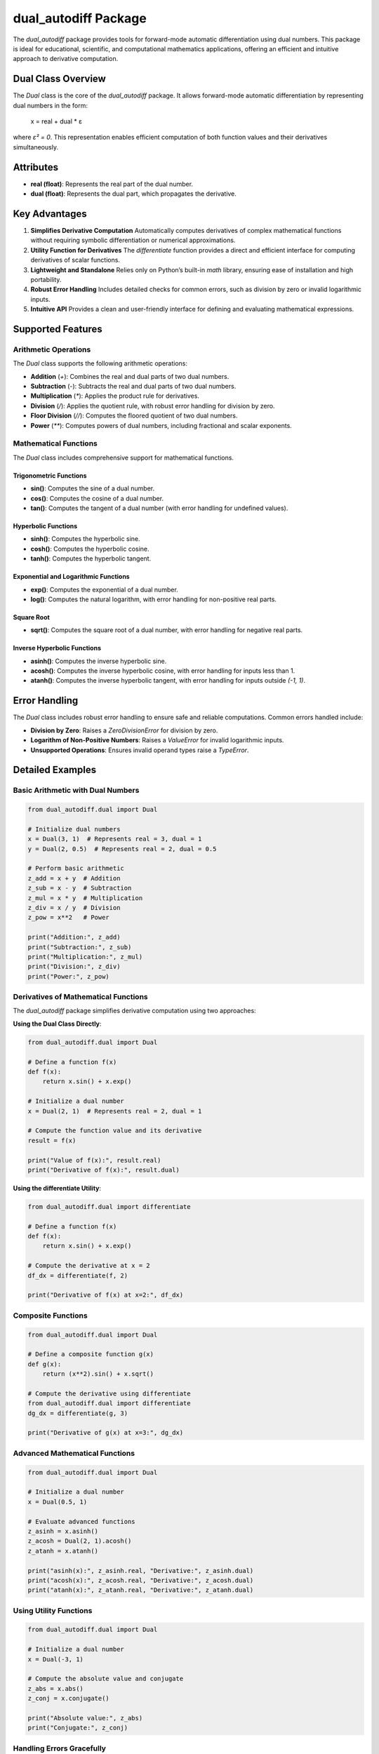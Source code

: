 dual_autodiff Package
=====================

The `dual_autodiff` package provides tools for forward-mode automatic differentiation using dual numbers. This package is ideal for educational, scientific, and computational mathematics applications, offering an efficient and intuitive approach to derivative computation.

Dual Class Overview
-------------------

The `Dual` class is the core of the `dual_autodiff` package. It allows forward-mode automatic differentiation by representing dual numbers in the form:

    x = real + dual * ε

where `ε² = 0`. This representation enables efficient computation of both function values and their derivatives simultaneously.

Attributes
----------

- **real (float)**: Represents the real part of the dual number.
- **dual (float)**: Represents the dual part, which propagates the derivative.

Key Advantages
--------------

1. **Simplifies Derivative Computation**  
   Automatically computes derivatives of complex mathematical functions without requiring symbolic differentiation or numerical approximations.

2. **Utility Function for Derivatives**  
   The `differentiate` function provides a direct and efficient interface for computing derivatives of scalar functions.

3. **Lightweight and Standalone**  
   Relies only on Python’s built-in `math` library, ensuring ease of installation and high portability.

4. **Robust Error Handling**  
   Includes detailed checks for common errors, such as division by zero or invalid logarithmic inputs.

5. **Intuitive API**  
   Provides a clean and user-friendly interface for defining and evaluating mathematical expressions.

Supported Features
------------------

Arithmetic Operations
~~~~~~~~~~~~~~~~~~~~~

The `Dual` class supports the following arithmetic operations:

- **Addition** (`+`): Combines the real and dual parts of two dual numbers.
- **Subtraction** (`-`): Subtracts the real and dual parts of two dual numbers.
- **Multiplication** (`*`): Applies the product rule for derivatives.
- **Division** (`/`): Applies the quotient rule, with robust error handling for division by zero.
- **Floor Division** (`//`): Computes the floored quotient of two dual numbers.
- **Power** (`**`): Computes powers of dual numbers, including fractional and scalar exponents.

Mathematical Functions
~~~~~~~~~~~~~~~~~~~~~~

The `Dual` class includes comprehensive support for mathematical functions.

Trigonometric Functions
^^^^^^^^^^^^^^^^^^^^^^^^

- **sin()**: Computes the sine of a dual number.
- **cos()**: Computes the cosine of a dual number.
- **tan()**: Computes the tangent of a dual number (with error handling for undefined values).

Hyperbolic Functions
^^^^^^^^^^^^^^^^^^^^^

- **sinh()**: Computes the hyperbolic sine.
- **cosh()**: Computes the hyperbolic cosine.
- **tanh()**: Computes the hyperbolic tangent.

Exponential and Logarithmic Functions
^^^^^^^^^^^^^^^^^^^^^^^^^^^^^^^^^^^^^

- **exp()**: Computes the exponential of a dual number.
- **log()**: Computes the natural logarithm, with error handling for non-positive real parts.

Square Root
^^^^^^^^^^^

- **sqrt()**: Computes the square root of a dual number, with error handling for negative real parts.

Inverse Hyperbolic Functions
^^^^^^^^^^^^^^^^^^^^^^^^^^^^^

- **asinh()**: Computes the inverse hyperbolic sine.
- **acosh()**: Computes the inverse hyperbolic cosine, with error handling for inputs less than 1.
- **atanh()**: Computes the inverse hyperbolic tangent, with error handling for inputs outside `(-1, 1)`.

Error Handling
--------------
The `Dual` class includes robust error handling to ensure safe and reliable computations. Common errors handled include:

- **Division by Zero**: Raises a `ZeroDivisionError` for division by zero.
- **Logarithm of Non-Positive Numbers**: Raises a `ValueError` for invalid logarithmic inputs.
- **Unsupported Operations**: Ensures invalid operand types raise a `TypeError`.

Detailed Examples
-----------------

Basic Arithmetic with Dual Numbers
~~~~~~~~~~~~~~~~~~~~~~~~~~~~~~~~~~

.. code-block:: python

   from dual_autodiff.dual import Dual

   # Initialize dual numbers
   x = Dual(3, 1)  # Represents real = 3, dual = 1
   y = Dual(2, 0.5)  # Represents real = 2, dual = 0.5

   # Perform basic arithmetic
   z_add = x + y  # Addition
   z_sub = x - y  # Subtraction
   z_mul = x * y  # Multiplication
   z_div = x / y  # Division
   z_pow = x**2   # Power

   print("Addition:", z_add)
   print("Subtraction:", z_sub)
   print("Multiplication:", z_mul)
   print("Division:", z_div)
   print("Power:", z_pow)

Derivatives of Mathematical Functions
~~~~~~~~~~~~~~~~~~~~~~~~~~~~~~~~~~~~~

The `dual_autodiff` package simplifies derivative computation using two approaches:

**Using the Dual Class Directly**:

.. code-block:: python

   from dual_autodiff.dual import Dual

   # Define a function f(x)
   def f(x):
       return x.sin() + x.exp()

   # Initialize a dual number
   x = Dual(2, 1)  # Represents real = 2, dual = 1

   # Compute the function value and its derivative
   result = f(x)

   print("Value of f(x):", result.real)
   print("Derivative of f(x):", result.dual)

**Using the differentiate Utility**:

.. code-block:: python

   from dual_autodiff.dual import differentiate

   # Define a function f(x)
   def f(x):
       return x.sin() + x.exp()

   # Compute the derivative at x = 2
   df_dx = differentiate(f, 2)

   print("Derivative of f(x) at x=2:", df_dx)

Composite Functions
~~~~~~~~~~~~~~~~~~~

.. code-block:: python

   from dual_autodiff.dual import Dual

   # Define a composite function g(x)
   def g(x):
       return (x**2).sin() + x.sqrt()

   # Compute the derivative using differentiate
   from dual_autodiff.dual import differentiate
   dg_dx = differentiate(g, 3)

   print("Derivative of g(x) at x=3:", dg_dx)

Advanced Mathematical Functions
~~~~~~~~~~~~~~~~~~~~~~~~~~~~~~~

.. code-block:: python

   from dual_autodiff.dual import Dual

   # Initialize a dual number
   x = Dual(0.5, 1)

   # Evaluate advanced functions
   z_asinh = x.asinh()
   z_acosh = Dual(2, 1).acosh()
   z_atanh = x.atanh()

   print("asinh(x):", z_asinh.real, "Derivative:", z_asinh.dual)
   print("acosh(x):", z_acosh.real, "Derivative:", z_acosh.dual)
   print("atanh(x):", z_atanh.real, "Derivative:", z_atanh.dual)

Using Utility Functions
~~~~~~~~~~~~~~~~~~~~~~~

.. code-block:: python

   from dual_autodiff.dual import Dual

   # Initialize a dual number
   x = Dual(-3, 1)

   # Compute the absolute value and conjugate
   z_abs = x.abs()
   z_conj = x.conjugate()

   print("Absolute value:", z_abs)
   print("Conjugate:", z_conj)

Handling Errors Gracefully
~~~~~~~~~~~~~~~~~~~~~~~~~~

.. code-block:: python

   from dual_autodiff.dual import Dual

   # Division by zero
   try:
       z = Dual(3, 1) / Dual(0, 0)
   except ZeroDivisionError as e:
       print(f"Error: {e}")

   # Logarithm of a non-positive number
   try:
       z = Dual(-1, 1).log()
   except ValueError as e:
       print(f"Error: {e}")


Best Practices
--------------

1. **Initialize Dual Numbers Correctly**  
   Ensure that the `dual` part is set to `1` for derivative computations with respect to a single variable.

2. **Handle Errors Gracefully**  
   Use `try`-`except` blocks to catch and handle errors like division by zero or invalid logarithm inputs.

3. **Leverage Composite Functions**  
   Combine `Dual` objects effectively to compute derivatives of complex expressions.

Educational Purposes
~~~~~~~~~~~~~~~~~~~~
- Demonstrate the principles of automatic differentiation.
- Teach numerical methods and calculus concepts.

Scientific Computing
~~~~~~~~~~~~~~~~~~~~
- Derivative-based optimization.
- Sensitivity analysis in physics and engineering.

Mathematical Research
~~~~~~~~~~~~~~~~~~~~~
- Explore properties of mathematical functions with automatic differentiation.
